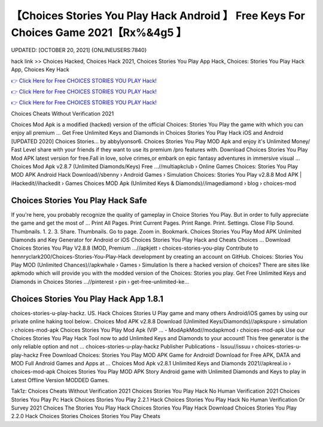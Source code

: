 【Choices Stories You Play Hack Android 】 Free Keys For Choices Game 2021【Rx%&4g5 】
==============================================================================
UPDATED: [OCTOBER 20, 2021] {ONLINEUSERS:7840}

hack link >> Choices Hacked, Choices Hack 2021, Choices Stories You Play App Hack, Choices: Stories You Play Hack App, Choices Key Hack

`👉 Click Here for Free CHOICES STORIES YOU PLAY Hack! <https://redirekt.in/h0nqm>`_

`👉 Click Here for Free CHOICES STORIES YOU PLAY Hack! <https://redirekt.in/h0nqm>`_

`👉 Click Here for Free CHOICES STORIES YOU PLAY Hack! <https://redirekt.in/h0nqm>`_

Choices Cheats Without Verification 2021


Choices Mod Apk is a modified (hacked) version of the official Choices: Stories You Play the game with which you can enjoy all premium ...
Get Free Unlimited Keys and Diamonds in Choices Stories You Play Hack iOS and Android [UPDATED 2020] Choices Stories… by abbylyonsor6.
Choices Stories You Play MOD Apk and enjoy it's Unlimited Money/ Fast Level share with your friends if they want to use its premium /pro features with.
Download Choices Stories You Play Mod APK latest version for free.Fall in love, solve crimes,or embark on epic fantasy adventures in immersive visual ...
Choices Mod Apk v2.8.7 (Unlimited Diamonds/Keys) Free ...//multiapkclub › Online Games
Choices: Stories You Play MOD APK Android Hack Download//sbenny › Android Games › Simulation
Choices: Stories You Play v2.8.8 Mod APK | iHackedit//ihackedit › Games
Choices MOD Apk (Unlimited Keys & Diamonds)//imagediamond › blog › choices-mod

********************************
Choices Stories You Play Hack Safe
********************************

If you're here, you probably recognize the quality of gameplay in Choice Stories You Play. But in order to fully appreciate the game and get the most of ...
Print All Pages. Print Current Pages. Print Range. Print. Settings. Close Flip Sound. Thumbnails. 1. 2. 3. Share. Thumbnails. Go to page. Zoom in. Bookmark.
Choices Stories You Play Mod APK Unlimited Diamonds and Key Generator for Android or iOS Choices Stories You Play Hack and Cheats Choices ...
Download Choices Stories You Play V2.8.8 (MOD, Premium ...//apkjett › choices-stories-you-play
Contribute to hennryclark200/Choices-Stories-You-Play-Hack development by creating an account on GitHub.
Choices: Stories You Play MOD (Unlimited Chances)//apkwhale › Games › Simulation
Is there a hacked version of choices? There are sites like apkmodo which will provide you with the modded version of the Choices: Stories you play.
Get Free Unlimited Keys and Diamonds in Choices Stories ...//pinterest › pin › get-free-unlimited-ke...

***********************************
Choices Stories You Play Hack App 1.8.1
***********************************

choices-stories-u-play-hackz. US. Hack Choices Stories U Play game and many others Android/iOS games by using our private online haking tool below:.
Choices Mod APK v2.8.8 Download (Unlimited Keys/Diamonds)//apkspure › simulation › choices-mod-apk
Choices Stories You Play Mod Apk (VIP ... - ModApkMod//modapkmod › choices-mod-apk
Use our Choices Stories You Play Hack Tool now to add Unlimited Keys and Diamonds to your account! This free generator is the only reliable option and not ...
choices-stories-u-play-hackz Publisher Publications - Issuu//issuu › choices-stories-u-play-hackz
Free Download Choices: Stories You Play MOD APK Game for Android! Download for Free APK, DATA and MOD Full Android Games and Apps at ...
Choices Mod Apk v2.8.1 Unlimited Keys and Diamonds 2021//apkreal.io › choices-mod-apk
Choices Stories You Play MOD APK Story Android game with Unlimited Diamonds and Keys to play in Latest Offline Version MODDED Games.


Tak1z:
Choices Cheats Without Verification 2021
Choices Stories You Play Hack No Human Verification 2021
Choices Stories You Play Pc Hack
Choices Stories You Play 2.2.1 Hack
Choices Stories You Play Hack No Human Verification Or Survey 2021
Choices The Stories You Play Hack
Choices Stories You Play Hack Download
Choices Stories You Play 2.2.0 Hack
Choices Stories
Choices Stories You Play Cheats
